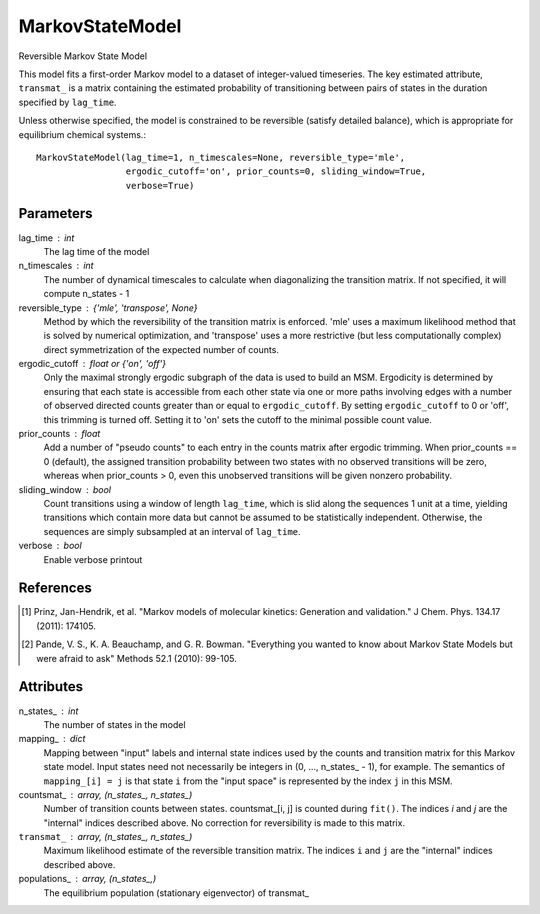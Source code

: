 MarkovStateModel
================

Reversible Markov State Model

This model fits a first-order Markov model to a dataset of integer-valued
timeseries. The key estimated attribute, ``transmat_`` is a matrix
containing the estimated probability of transitioning between pairs
of states in the duration specified by ``lag_time``.

Unless otherwise specified, the model is constrained to be reversible
(satisfy detailed balance), which is appropriate for equilibrium chemical
systems.::

    MarkovStateModel(lag_time=1, n_timescales=None, reversible_type='mle',
                     ergodic_cutoff='on', prior_counts=0, sliding_window=True,
                     verbose=True)

Parameters
----------

lag_time : int
    The lag time of the model
n_timescales : int
    The number of dynamical timescales to calculate when diagonalizing
    the transition matrix. If not specified, it will compute n_states - 1
reversible_type : {'mle', 'transpose', None}
    Method by which the reversibility of the transition matrix
    is enforced. 'mle' uses a maximum likelihood method that is
    solved by numerical optimization, and 'transpose'
    uses a more restrictive (but less computationally complex)
    direct symmetrization of the expected number of counts.
ergodic_cutoff : float or {'on', 'off'}
    Only the maximal strongly ergodic subgraph of the data is used to build
    an MSM. Ergodicity is determined by ensuring that each state is
    accessible from each other state via one or more paths involving edges
    with a number of observed directed counts greater than or equal to
    ``ergodic_cutoff``. By setting ``ergodic_cutoff`` to 0 or
    'off', this trimming is turned off. Setting it to 'on' sets the
    cutoff to the minimal possible count value.
prior_counts : float
    Add a number of "pseudo counts" to each entry in the counts matrix
    after ergodic trimming.  When prior_counts == 0 (default), the assigned
    transition probability between two states with no observed transitions
    will be zero, whereas when prior_counts > 0, even this unobserved
    transitions will be given nonzero probability.
sliding_window : bool
    Count transitions using a window of length ``lag_time``, which is slid
    along the sequences 1 unit at a time, yielding transitions which
    contain more data but cannot be assumed to be statistically
    independent. Otherwise, the sequences are simply subsampled at an
    interval of ``lag_time``.
verbose : bool
    Enable verbose printout

References
----------
.. [1] Prinz, Jan-Hendrik, et al. "Markov models of molecular kinetics:
   Generation and validation." J Chem. Phys. 134.17 (2011): 174105.
.. [2] Pande, V. S., K. A. Beauchamp, and G. R. Bowman. "Everything you
   wanted to know about Markov State Models but were afraid to ask"
   Methods 52.1 (2010): 99-105.

Attributes
----------
n_states_ : int
    The number of states in the model
mapping_ : dict
    Mapping between "input" labels and internal state indices used by the
    counts and transition matrix for this Markov state model. Input states
    need not necessarily be integers in (0, ..., n_states\_ - 1), for
    example. The semantics of ``mapping_[i] = j`` is that state ``i`` from
    the "input space" is represented by the index ``j`` in this MSM.
countsmat_ : array, (n_states_, n_states_)
    Number of transition counts between states. countsmat\_[i, j] is counted
    during ``fit()``. The indices `i` and `j` are the "internal" indices
    described above. No correction for reversibility is made to this
    matrix.
``transmat_`` : array, (n_states_, n_states_)
    Maximum likelihood estimate of the reversible transition matrix.
    The indices ``i`` and ``j`` are the "internal" indices described above.
populations_ : array, (n_states_,)
    The equilibrium population (stationary eigenvector) of transmat\_
